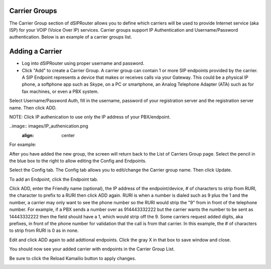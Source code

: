 .. _carrier_groups:

Carrier Groups
^^^^^^^^^^^^^^

The Carrier Group section of dSIPRouter allows you to define which carriers will be used to provide Internet service (aka ISP) for your VOIP (Voice Over IP) services. Carrier groups support IP Authentication and Username/Password authentication. Below is an example of a carrier groups list.

.. image:: images/carrier_groups.png
        :align: center
        
Adding a Carrier
^^^^^^^^^^^^^^^^

- Log into dSIPRouter using proper username and password.

- Click "Add" to create a Carrier Group.  A carrier group can contain 1 or more SIP endpoints provided by the carrier. A SIP Endpoint represents a device that makes or receives calls via your Gateway. This could be a physical IP phone, a softphone app such as Skype, on a PC or smartphone, an Analog Telephone Adapter (ATA) such as for fax machines, or even a PBX system. 
Select Username/Password Auth, fill in the username, password of your registration server and the registration server name. Then click ADD.




.. image:: images/add_carrier_group.png
        :align: center



NOTE: Click IP authenication to use only the IP address of your PBX/endpoint.

..image:: images/IP_authenication.png
       :align: center


For example:   

.. image:: images/username_password.PNG
        :align: center


After you have added the new group, the screen will return back to the List of Carriers Group page. Select the pencil in the blue box to the right to allow editing the Config and Endpoints. 



.. image:: images/carrier_editing.PNG
        :align: center



Select the Config tab. The Config tab allows you to edit/change the Carrier group name. Then click Update.

.. image:: images/config_pic.PNG
        :align: center
        



To add an Endpoint, click the Endpoint tab. 

.. image:: images/add_endpoint.PNG
        :align: center
       
Click ADD, enter the Friendly name (optional), the IP address of the endpoint/device, # of characters to strip from RURI, the character to prefix to a RURI then click ADD again. RURI is when a number is dialed such as 9 plus the 1 and the number, a carrier may only want to see the phone number so the RURI would strip the "9" from in front of the telephone number. For example, if a PBX sends a number over as 914443332222 but the carrier wants the number to be sent as 14443332222 then the field should have a 1, which would strip off the 9. Some carriers request added digits, aka prefixes, in front of the phone number for validation that the call is from that carrier. In this example, the # of characters to strip from RURI is 0 as in none.



.. image:: images/add_new_carrier_details.PNG
 :align: center

Edit and click ADD again to add addtional endpoints. Click the gray X in that box to save window and close.

You should now see your added carrier with endpoints in the Carrier Group List.

.. image:: images/carrier_group_list.PNG
 :align: center

 
 
Be sure to click the Reload Kamailio button to apply changes.
   

.. image:: images/reload_button.PNG
 :align: center
 
 
 
 
 
 
